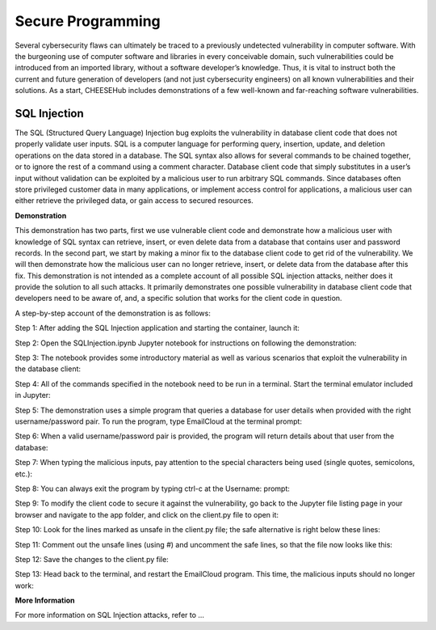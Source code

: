 Secure Programming 
==================

Several cybersecurity flaws can
ultimately be traced to a previously undetected vulnerability in computer
software. With the burgeoning use of computer software and libraries in every
conceivable domain, such vulnerabilities could be introduced from an imported
library, without a software developer’s knowledge. Thus, it is vital to instruct
both the current and future generation of developers (and not just cybersecurity
engineers) on all known vulnerabilities and their solutions. As a start,
CHEESEHub includes demonstrations of a few well-known and far-reaching software
vulnerabilities.  

SQL Injection 
-------------

The SQL (Structured Query Language)
Injection bug exploits the vulnerability in database client code that does not
properly validate user inputs. SQL is a computer language for performing query,
insertion, update, and deletion operations on the data stored in a database. The
SQL syntax also allows for several commands to be chained together, or to ignore
the rest of a command using a comment character. Database client code that
simply substitutes in a user’s input without validation can be exploited by a
malicious user to run arbitrary SQL commands. Since databases often store
privileged customer data in many applications, or implement access control for
applications, a malicious user can either retrieve the privileged data, or gain
access to secured resources.  

**Demonstration**

This demonstration has two parts,
first we use vulnerable client code and demonstrate how a malicious user with
knowledge of SQL syntax can retrieve, insert, or even delete data from a
database that contains user and password records. In the second part, we start
by making a minor fix to the database client code to get rid of the
vulnerability. We will then demonstrate how the malicious user can no longer
retrieve, insert, or delete data from the database after this fix. This
demonstration is not intended as a complete account of all possible SQL
injection attacks, neither does it provide the solution to all such attacks. It
primarily demonstrates one possible vulnerability in database client code that
developers need to be aware of, and, a specific solution that works for the
client code in question. 

A step-by-step account of the demonstration is as follows:

Step 1: After adding the SQL Injection application and starting the container,
launch it:


Step 2: Open the SQLInjection.ipynb Jupyter notebook for instructions on
following the demonstration:

 
Step 3: The notebook provides some introductory material as well as various
scenarios that exploit the vulnerability in the database client:


Step 4: All of the commands specified in the notebook need to be run in a
terminal. Start the terminal emulator included in Jupyter:

Step 5: The demonstration uses a simple program that queries a database for user
details when provided with the right username/password pair. To run the program,
type EmailCloud at the terminal prompt:


Step 6: When a valid username/password pair is provided, the program will return
details about that user from the database:


Step 7: When typing the malicious inputs, pay attention to the special
characters being used (single quotes, semicolons, etc.):


Step 8: You can always exit the program by typing ctrl-c at the Username:
prompt:


Step 9: To modify the client code to secure it against the vulnerability, go
back to the Jupyter file listing page in your browser and navigate to the app
folder, and click on the client.py file to open it:



Step 10: Look for the lines marked as unsafe in the client.py file; the safe
alternative is right below these lines:


Step 11: Comment out the unsafe lines (using #) and uncomment the safe lines, so
that the file now looks like this:


Step 12: Save the changes to the client.py file:


Step 13: Head back to the terminal, and restart the EmailCloud program. This
time, the malicious inputs should no longer work:

**More Information**

For more information on SQL Injection attacks, refer to ...


